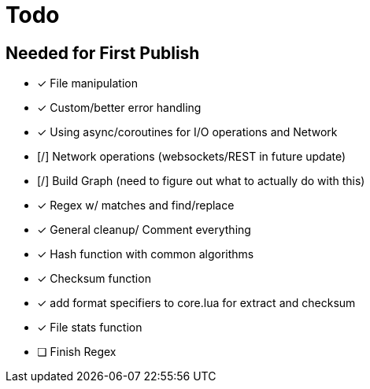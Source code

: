 = Todo
:hardbreaks:

== Needed for First Publish
- [x] File manipulation
- [x] Custom/better error handling
- [x] Using async/coroutines for I/O operations and Network
- [/] Network operations (websockets/REST in future update)
- [/] Build Graph (need to figure out what to actually do with this)
- [x] Regex w/ matches and find/replace
- [x] General cleanup/ Comment everything
- [x] Hash function with common algorithms
- [x] Checksum function
- [x] add format specifiers to core.lua for extract and checksum
- [x] File stats function
- [ ] Finish Regex
